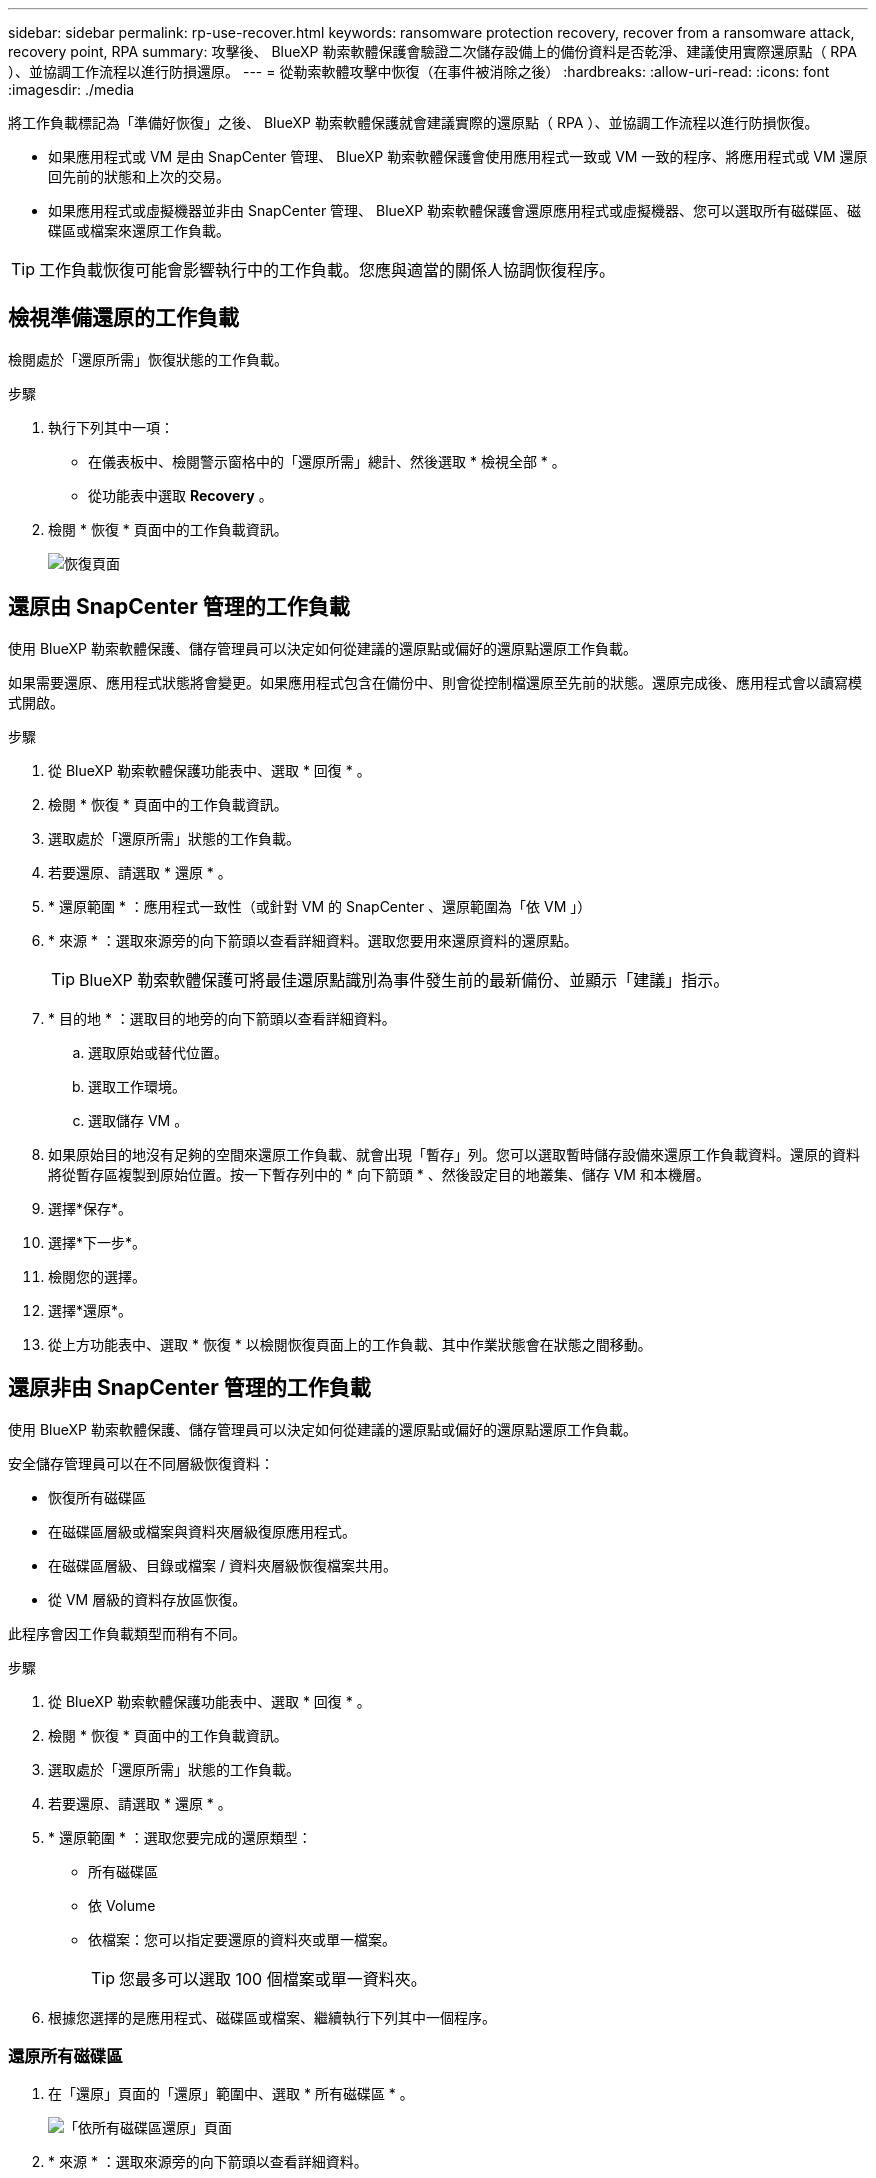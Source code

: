 ---
sidebar: sidebar 
permalink: rp-use-recover.html 
keywords: ransomware protection recovery, recover from a ransomware attack, recovery point, RPA 
summary: 攻擊後、 BlueXP 勒索軟體保護會驗證二次儲存設備上的備份資料是否乾淨、建議使用實際還原點（ RPA ）、並協調工作流程以進行防損還原。 
---
= 從勒索軟體攻擊中恢復（在事件被消除之後）
:hardbreaks:
:allow-uri-read: 
:icons: font
:imagesdir: ./media


[role="lead"]
將工作負載標記為「準備好恢復」之後、 BlueXP 勒索軟體保護就會建議實際的還原點（ RPA ）、並協調工作流程以進行防損恢復。

* 如果應用程式或 VM 是由 SnapCenter 管理、 BlueXP 勒索軟體保護會使用應用程式一致或 VM 一致的程序、將應用程式或 VM 還原回先前的狀態和上次的交易。
* 如果應用程式或虛擬機器並非由 SnapCenter 管理、 BlueXP 勒索軟體保護會還原應用程式或虛擬機器、您可以選取所有磁碟區、磁碟區或檔案來還原工作負載。



TIP: 工作負載恢復可能會影響執行中的工作負載。您應與適當的關係人協調恢復程序。



== 檢視準備還原的工作負載

檢閱處於「還原所需」恢復狀態的工作負載。

.步驟
. 執行下列其中一項：
+
** 在儀表板中、檢閱警示窗格中的「還原所需」總計、然後選取 * 檢視全部 * 。
** 從功能表中選取 *Recovery* 。


. 檢閱 * 恢復 * 頁面中的工作負載資訊。
+
image:screen-recovery2.png["恢復頁面"]





== 還原由 SnapCenter 管理的工作負載

使用 BlueXP 勒索軟體保護、儲存管理員可以決定如何從建議的還原點或偏好的還原點還原工作負載。

如果需要還原、應用程式狀態將會變更。如果應用程式包含在備份中、則會從控制檔還原至先前的狀態。還原完成後、應用程式會以讀寫模式開啟。

.步驟
. 從 BlueXP 勒索軟體保護功能表中、選取 * 回復 * 。
. 檢閱 * 恢復 * 頁面中的工作負載資訊。
. 選取處於「還原所需」狀態的工作負載。
. 若要還原、請選取 * 還原 * 。
. * 還原範圍 * ：應用程式一致性（或針對 VM 的 SnapCenter 、還原範圍為「依 VM 」）
. * 來源 * ：選取來源旁的向下箭頭以查看詳細資料。選取您要用來還原資料的還原點。
+

TIP: BlueXP 勒索軟體保護可將最佳還原點識別為事件發生前的最新備份、並顯示「建議」指示。

. * 目的地 * ：選取目的地旁的向下箭頭以查看詳細資料。
+
.. 選取原始或替代位置。
.. 選取工作環境。
.. 選取儲存 VM 。


. 如果原始目的地沒有足夠的空間來還原工作負載、就會出現「暫存」列。您可以選取暫時儲存設備來還原工作負載資料。還原的資料將從暫存區複製到原始位置。按一下暫存列中的 * 向下箭頭 * 、然後設定目的地叢集、儲存 VM 和本機層。
. 選擇*保存*。
. 選擇*下一步*。
. 檢閱您的選擇。
. 選擇*還原*。
. 從上方功能表中、選取 * 恢復 * 以檢閱恢復頁面上的工作負載、其中作業狀態會在狀態之間移動。




== 還原非由 SnapCenter 管理的工作負載

使用 BlueXP 勒索軟體保護、儲存管理員可以決定如何從建議的還原點或偏好的還原點還原工作負載。

安全儲存管理員可以在不同層級恢復資料：

* 恢復所有磁碟區
* 在磁碟區層級或檔案與資料夾層級復原應用程式。
* 在磁碟區層級、目錄或檔案 / 資料夾層級恢復檔案共用。
* 從 VM 層級的資料存放區恢復。


此程序會因工作負載類型而稍有不同。

.步驟
. 從 BlueXP 勒索軟體保護功能表中、選取 * 回復 * 。
. 檢閱 * 恢復 * 頁面中的工作負載資訊。
. 選取處於「還原所需」狀態的工作負載。
. 若要還原、請選取 * 還原 * 。
. * 還原範圍 * ：選取您要完成的還原類型：
+
** 所有磁碟區
** 依 Volume
** 依檔案：您可以指定要還原的資料夾或單一檔案。
+

TIP: 您最多可以選取 100 個檔案或單一資料夾。



. 根據您選擇的是應用程式、磁碟區或檔案、繼續執行下列其中一個程序。




=== 還原所有磁碟區

. 在「還原」頁面的「還原」範圍中、選取 * 所有磁碟區 * 。
+
image:screen-recovery-all-volumes.png["「依所有磁碟區還原」頁面"]

. * 來源 * ：選取來源旁的向下箭頭以查看詳細資料。
+
.. 選取您要用來還原資料的還原點。
+

TIP: BlueXP 勒索軟體保護可將最佳還原點識別為事件發生前的最新備份、並顯示「所有磁碟區的安全性」指示。這表示所有磁碟區都會在第一次偵測到第一個磁碟區受到攻擊之前還原成複本。



. * 目的地 * ：選取目的地旁的向下箭頭以查看詳細資料。
+
.. 選取工作環境。
.. 選取儲存 VM 。
.. 選取 Aggregate 。
.. 變更要預先附加至所有新磁碟區的磁碟區前置碼。
+

TIP: 新的磁碟區名稱會顯示為首碼 + 原始磁碟區名稱 + 備份名稱 + 備份日期。



. 選擇*保存*。
. 選擇*下一步*。
. 檢閱您的選擇。
. 選擇*還原*。
. 從上方功能表中、選取 * 恢復 * 以檢閱恢復頁面上的工作負載、其中作業狀態會在狀態之間移動。




=== 在磁碟區層級還原應用程式工作負載

. 在「還原」頁面的「還原範圍」中、選取 * 依 Volume * 。
+
image:screen-recovery-byvolume.png["依磁碟區還原頁面"]

. 在磁碟區清單中、選取您要還原的磁碟區。
. * 來源 * ：選取來源旁的向下箭頭以查看詳細資料。
+
.. 選取您要用來還原資料的還原點。
+

TIP: BlueXP 勒索軟體保護可將最佳還原點識別為事件發生前的最新備份、並顯示「建議」指示。



. * 目的地 * ：選取目的地旁的向下箭頭以查看詳細資料。
+
.. 選取工作環境。
.. 選取儲存 VM 。
.. 選取 Aggregate 。
.. 檢閱新的 Volume 名稱。
+

TIP: 新的磁碟區名稱會顯示為原始磁碟區名稱 + 備份名稱 + 備份日期。



. 選擇*保存*。
. 選擇*下一步*。
. 檢閱您的選擇。
. 選擇*還原*。
. 從上方功能表中、選取 * 恢復 * 以檢閱恢復頁面上的工作負載、其中作業狀態會在狀態之間移動。




=== 在檔案層級還原應用程式工作負載

在檔案層級還原應用程式工作負載之前、請先下載受影響檔案的清單 * 。您現在可以存取「警示」頁面、下載受影響檔案的清單、然後使用「恢復」頁面上傳清單、並選擇要還原的檔案。

.步驟
. 在「還原」頁面的「還原範圍」中、選取 * 依檔案 * 。
. 在磁碟區清單中、選取您要還原的磁碟區。
. * 來源 * ：選取來源旁的向下箭頭以查看詳細資料。
+
.. 選取您要用來還原資料的還原點。
+

TIP: BlueXP 勒索軟體保護可將最佳還原點識別為事件發生前的最新備份、並顯示「建議」指示。

.. 最多可選取 100 個檔案或單一資料夾進行還原。


. * 目的地 * ：選取目的地旁的向下箭頭以查看詳細資料。
+
.. 選擇要還原資料的位置：原始來源位置或您可以指定的替代位置。
+

TIP: 雖然還原的資料會覆寫原始檔案或目錄、但除非您指定新名稱、否則原始檔案和資料夾名稱將維持不變。

.. 選取工作環境。
.. 選取儲存 VM 。
.. 也可以輸入路徑。
+

TIP: 如果您未指定還原路徑、檔案將會還原至最上層目錄的新磁碟區。

.. 選取您要還原的檔案或目錄名稱與目前位置或不同名稱相同。


. 選擇*保存*。
. 選擇*下一步*。
. 檢閱您的選擇。
. 選擇*還原*。
. 從上方功能表中、選取 * 恢復 * 以檢閱恢復頁面上的工作負載、其中作業狀態會在狀態之間移動。




=== 還原磁碟區或檔案層級的檔案共用區或資料存放區

. 選取要還原的檔案共用區或資料存放區之後、在「還原」頁面的「還原」範圍中、選取 * 依 Volume * 或 * 依檔案 * 。
+
image:screen-recovery-fileshare.png["顯示檔案共用恢復的恢復頁面"]

. 在磁碟區清單中、選取您要還原的磁碟區。
. * 來源 * ：選取來源旁的向下箭頭以查看詳細資料。
+
.. 選取您要用來還原資料的還原點。
+

TIP: BlueXP 勒索軟體保護可將最佳還原點識別為事件發生前的最新備份、並顯示「建議」指示。



. * 目的地 * ：選取目的地旁的向下箭頭以查看詳細資料。
+
.. 選擇要還原資料的位置：原始來源位置或您可以指定的替代位置。
+

TIP: 雖然還原的資料會覆寫原始檔案或目錄、但除非您指定新名稱、否則原始檔案和資料夾名稱將維持不變。

.. 選取工作環境。
.. 選取儲存 VM 。
.. 也可以輸入路徑。
+

TIP: 如果您未指定還原路徑、檔案將會還原至最上層目錄的新磁碟區。



. 選擇*保存*。
. 檢閱您的選擇。
. 選擇*還原*。
. 從功能表中、選取 * 恢復 * 以檢閱恢復頁面上的工作負載、其中作業狀態會在狀態之間移動。




=== 在 VM 層級還原 VM 檔案共用

在您選取要還原的 VM 之後、請在「恢復」頁面上繼續執行這些步驟。

. * 來源 * ：選取來源旁的向下箭頭以查看詳細資料。
+
image:screen-recovery-vm.png["顯示正在還原的 VM 的恢復頁面"]

. 選取您要用來還原資料的還原點。
. * 目的地 * ：至原始位置。
. 選擇*下一步*。
. 檢閱您的選擇。
. 選擇*還原*。
. 從功能表中、選取 * 恢復 * 以檢閱恢復頁面上的工作負載、其中作業狀態會在狀態之間移動。

